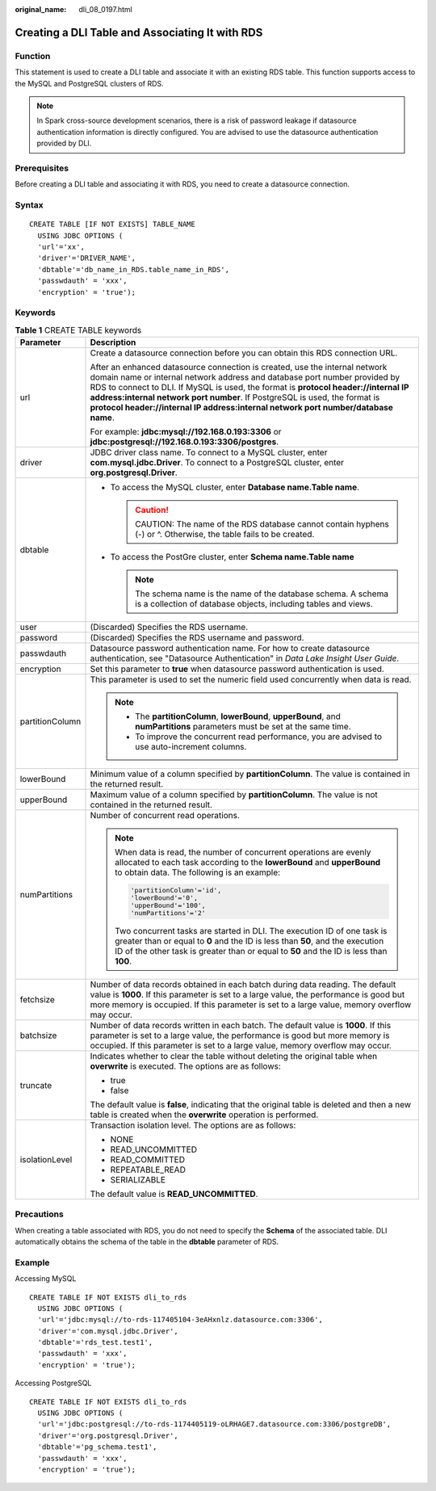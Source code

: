 :original_name: dli_08_0197.html

.. _dli_08_0197:

Creating a DLI Table and Associating It with RDS
================================================

Function
--------

This statement is used to create a DLI table and associate it with an existing RDS table. This function supports access to the MySQL and PostgreSQL clusters of RDS.

.. note::

   In Spark cross-source development scenarios, there is a risk of password leakage if datasource authentication information is directly configured. You are advised to use the datasource authentication provided by DLI.

Prerequisites
-------------

Before creating a DLI table and associating it with RDS, you need to create a datasource connection.

Syntax
------

::

   CREATE TABLE [IF NOT EXISTS] TABLE_NAME
     USING JDBC OPTIONS (
     'url'='xx',
     'driver'='DRIVER_NAME',
     'dbtable'='db_name_in_RDS.table_name_in_RDS',
     'passwdauth' = 'xxx',
     'encryption' = 'true');

Keywords
--------

.. table:: **Table 1** CREATE TABLE keywords

   +-----------------------------------+---------------------------------------------------------------------------------------------------------------------------------------------------------------------------------------------------------------------------------------------------------------------------------------------------------------------------------------------------------------------------------------------------------------------+
   | Parameter                         | Description                                                                                                                                                                                                                                                                                                                                                                                                         |
   +===================================+=====================================================================================================================================================================================================================================================================================================================================================================================================================+
   | url                               | Create a datasource connection before you can obtain this RDS connection URL.                                                                                                                                                                                                                                                                                                                                       |
   |                                   |                                                                                                                                                                                                                                                                                                                                                                                                                     |
   |                                   | After an enhanced datasource connection is created, use the internal network domain name or internal network address and database port number provided by RDS to connect to DLI. If MySQL is used, the format is **protocol header://internal IP address:internal network port number**. If PostgreSQL is used, the format is **protocol header://internal IP address:internal network port number/database name**. |
   |                                   |                                                                                                                                                                                                                                                                                                                                                                                                                     |
   |                                   | For example: **jdbc:mysql://192.168.0.193:3306** or **jdbc:postgresql://192.168.0.193:3306/postgres**.                                                                                                                                                                                                                                                                                                              |
   +-----------------------------------+---------------------------------------------------------------------------------------------------------------------------------------------------------------------------------------------------------------------------------------------------------------------------------------------------------------------------------------------------------------------------------------------------------------------+
   | driver                            | JDBC driver class name. To connect to a MySQL cluster, enter **com.mysql.jdbc.Driver**. To connect to a PostgreSQL cluster, enter **org.postgresql.Driver**.                                                                                                                                                                                                                                                        |
   +-----------------------------------+---------------------------------------------------------------------------------------------------------------------------------------------------------------------------------------------------------------------------------------------------------------------------------------------------------------------------------------------------------------------------------------------------------------------+
   | dbtable                           | -  To access the MySQL cluster, enter **Database name.\ Table name**.                                                                                                                                                                                                                                                                                                                                               |
   |                                   |                                                                                                                                                                                                                                                                                                                                                                                                                     |
   |                                   |    .. caution::                                                                                                                                                                                                                                                                                                                                                                                                     |
   |                                   |                                                                                                                                                                                                                                                                                                                                                                                                                     |
   |                                   |       CAUTION:                                                                                                                                                                                                                                                                                                                                                                                                      |
   |                                   |       The name of the RDS database cannot contain hyphens (-) or ^. Otherwise, the table fails to be created.                                                                                                                                                                                                                                                                                                       |
   |                                   |                                                                                                                                                                                                                                                                                                                                                                                                                     |
   |                                   | -  To access the PostGre cluster, enter **Schema name.\ Table name**                                                                                                                                                                                                                                                                                                                                                |
   |                                   |                                                                                                                                                                                                                                                                                                                                                                                                                     |
   |                                   |    .. note::                                                                                                                                                                                                                                                                                                                                                                                                        |
   |                                   |                                                                                                                                                                                                                                                                                                                                                                                                                     |
   |                                   |       The schema name is the name of the database schema. A schema is a collection of database objects, including tables and views.                                                                                                                                                                                                                                                                                 |
   +-----------------------------------+---------------------------------------------------------------------------------------------------------------------------------------------------------------------------------------------------------------------------------------------------------------------------------------------------------------------------------------------------------------------------------------------------------------------+
   | user                              | (Discarded) Specifies the RDS username.                                                                                                                                                                                                                                                                                                                                                                             |
   +-----------------------------------+---------------------------------------------------------------------------------------------------------------------------------------------------------------------------------------------------------------------------------------------------------------------------------------------------------------------------------------------------------------------------------------------------------------------+
   | password                          | (Discarded) Specifies the RDS username and password.                                                                                                                                                                                                                                                                                                                                                                |
   +-----------------------------------+---------------------------------------------------------------------------------------------------------------------------------------------------------------------------------------------------------------------------------------------------------------------------------------------------------------------------------------------------------------------------------------------------------------------+
   | passwdauth                        | Datasource password authentication name. For how to create datasource authentication, see "Datasource Authentication" in *Data Lake Insight User Guide*.                                                                                                                                                                                                                                                            |
   +-----------------------------------+---------------------------------------------------------------------------------------------------------------------------------------------------------------------------------------------------------------------------------------------------------------------------------------------------------------------------------------------------------------------------------------------------------------------+
   | encryption                        | Set this parameter to **true** when datasource password authentication is used.                                                                                                                                                                                                                                                                                                                                     |
   +-----------------------------------+---------------------------------------------------------------------------------------------------------------------------------------------------------------------------------------------------------------------------------------------------------------------------------------------------------------------------------------------------------------------------------------------------------------------+
   | partitionColumn                   | This parameter is used to set the numeric field used concurrently when data is read.                                                                                                                                                                                                                                                                                                                                |
   |                                   |                                                                                                                                                                                                                                                                                                                                                                                                                     |
   |                                   | .. note::                                                                                                                                                                                                                                                                                                                                                                                                           |
   |                                   |                                                                                                                                                                                                                                                                                                                                                                                                                     |
   |                                   |    -  The **partitionColumn**, **lowerBound**, **upperBound**, and **numPartitions** parameters must be set at the same time.                                                                                                                                                                                                                                                                                       |
   |                                   |    -  To improve the concurrent read performance, you are advised to use auto-increment columns.                                                                                                                                                                                                                                                                                                                    |
   +-----------------------------------+---------------------------------------------------------------------------------------------------------------------------------------------------------------------------------------------------------------------------------------------------------------------------------------------------------------------------------------------------------------------------------------------------------------------+
   | lowerBound                        | Minimum value of a column specified by **partitionColumn**. The value is contained in the returned result.                                                                                                                                                                                                                                                                                                          |
   +-----------------------------------+---------------------------------------------------------------------------------------------------------------------------------------------------------------------------------------------------------------------------------------------------------------------------------------------------------------------------------------------------------------------------------------------------------------------+
   | upperBound                        | Maximum value of a column specified by **partitionColumn**. The value is not contained in the returned result.                                                                                                                                                                                                                                                                                                      |
   +-----------------------------------+---------------------------------------------------------------------------------------------------------------------------------------------------------------------------------------------------------------------------------------------------------------------------------------------------------------------------------------------------------------------------------------------------------------------+
   | numPartitions                     | Number of concurrent read operations.                                                                                                                                                                                                                                                                                                                                                                               |
   |                                   |                                                                                                                                                                                                                                                                                                                                                                                                                     |
   |                                   | .. note::                                                                                                                                                                                                                                                                                                                                                                                                           |
   |                                   |                                                                                                                                                                                                                                                                                                                                                                                                                     |
   |                                   |    When data is read, the number of concurrent operations are evenly allocated to each task according to the **lowerBound** and **upperBound** to obtain data. The following is an example:                                                                                                                                                                                                                         |
   |                                   |                                                                                                                                                                                                                                                                                                                                                                                                                     |
   |                                   |    .. code-block::                                                                                                                                                                                                                                                                                                                                                                                                  |
   |                                   |                                                                                                                                                                                                                                                                                                                                                                                                                     |
   |                                   |       'partitionColumn'='id',                                                                                                                                                                                                                                                                                                                                                                                       |
   |                                   |       'lowerBound'='0',                                                                                                                                                                                                                                                                                                                                                                                             |
   |                                   |       'upperBound'='100',                                                                                                                                                                                                                                                                                                                                                                                           |
   |                                   |       'numPartitions'='2'                                                                                                                                                                                                                                                                                                                                                                                           |
   |                                   |                                                                                                                                                                                                                                                                                                                                                                                                                     |
   |                                   |    Two concurrent tasks are started in DLI. The execution ID of one task is greater than or equal to **0** and the ID is less than **50**, and the execution ID of the other task is greater than or equal to **50** and the ID is less than **100**.                                                                                                                                                               |
   +-----------------------------------+---------------------------------------------------------------------------------------------------------------------------------------------------------------------------------------------------------------------------------------------------------------------------------------------------------------------------------------------------------------------------------------------------------------------+
   | fetchsize                         | Number of data records obtained in each batch during data reading. The default value is **1000**. If this parameter is set to a large value, the performance is good but more memory is occupied. If this parameter is set to a large value, memory overflow may occur.                                                                                                                                             |
   +-----------------------------------+---------------------------------------------------------------------------------------------------------------------------------------------------------------------------------------------------------------------------------------------------------------------------------------------------------------------------------------------------------------------------------------------------------------------+
   | batchsize                         | Number of data records written in each batch. The default value is **1000**. If this parameter is set to a large value, the performance is good but more memory is occupied. If this parameter is set to a large value, memory overflow may occur.                                                                                                                                                                  |
   +-----------------------------------+---------------------------------------------------------------------------------------------------------------------------------------------------------------------------------------------------------------------------------------------------------------------------------------------------------------------------------------------------------------------------------------------------------------------+
   | truncate                          | Indicates whether to clear the table without deleting the original table when **overwrite** is executed. The options are as follows:                                                                                                                                                                                                                                                                                |
   |                                   |                                                                                                                                                                                                                                                                                                                                                                                                                     |
   |                                   | -  true                                                                                                                                                                                                                                                                                                                                                                                                             |
   |                                   | -  false                                                                                                                                                                                                                                                                                                                                                                                                            |
   |                                   |                                                                                                                                                                                                                                                                                                                                                                                                                     |
   |                                   | The default value is **false**, indicating that the original table is deleted and then a new table is created when the **overwrite** operation is performed.                                                                                                                                                                                                                                                        |
   +-----------------------------------+---------------------------------------------------------------------------------------------------------------------------------------------------------------------------------------------------------------------------------------------------------------------------------------------------------------------------------------------------------------------------------------------------------------------+
   | isolationLevel                    | Transaction isolation level. The options are as follows:                                                                                                                                                                                                                                                                                                                                                            |
   |                                   |                                                                                                                                                                                                                                                                                                                                                                                                                     |
   |                                   | -  NONE                                                                                                                                                                                                                                                                                                                                                                                                             |
   |                                   | -  READ_UNCOMMITTED                                                                                                                                                                                                                                                                                                                                                                                                 |
   |                                   | -  READ_COMMITTED                                                                                                                                                                                                                                                                                                                                                                                                   |
   |                                   | -  REPEATABLE_READ                                                                                                                                                                                                                                                                                                                                                                                                  |
   |                                   | -  SERIALIZABLE                                                                                                                                                                                                                                                                                                                                                                                                     |
   |                                   |                                                                                                                                                                                                                                                                                                                                                                                                                     |
   |                                   | The default value is **READ_UNCOMMITTED**.                                                                                                                                                                                                                                                                                                                                                                          |
   +-----------------------------------+---------------------------------------------------------------------------------------------------------------------------------------------------------------------------------------------------------------------------------------------------------------------------------------------------------------------------------------------------------------------------------------------------------------------+

Precautions
-----------

When creating a table associated with RDS, you do not need to specify the **Schema** of the associated table. DLI automatically obtains the schema of the table in the **dbtable** parameter of RDS.

Example
-------

Accessing MySQL

::

   CREATE TABLE IF NOT EXISTS dli_to_rds
     USING JDBC OPTIONS (
     'url'='jdbc:mysql://to-rds-117405104-3eAHxnlz.datasource.com:3306',
     'driver'='com.mysql.jdbc.Driver',
     'dbtable'='rds_test.test1',
     'passwdauth' = 'xxx',
     'encryption' = 'true');

Accessing PostgreSQL

::

   CREATE TABLE IF NOT EXISTS dli_to_rds
     USING JDBC OPTIONS (
     'url'='jdbc:postgresql://to-rds-1174405119-oLRHAGE7.datasource.com:3306/postgreDB',
     'driver'='org.postgresql.Driver',
     'dbtable'='pg_schema.test1',
     'passwdauth' = 'xxx',
     'encryption' = 'true');
